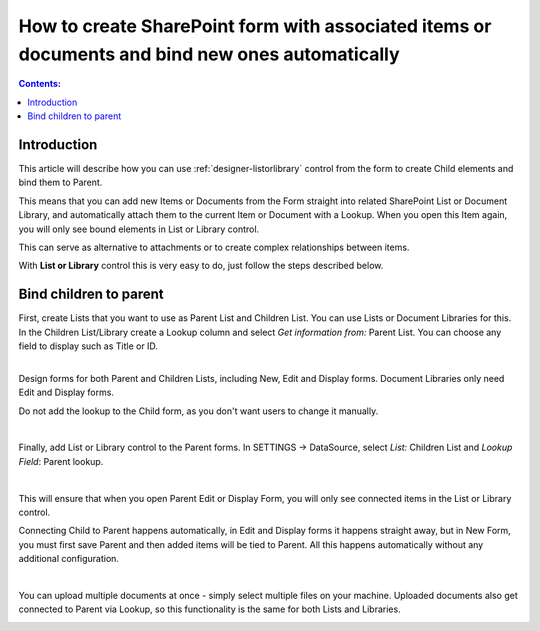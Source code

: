 .. title:: Automatically bind items or documents to parent

.. meta::
   :description: How to associate items and files in List or Library with parent item or document

How to create SharePoint form with associated items or documents and bind new ones automatically
===================================================================================================

.. contents:: Contents:
 :local:
 :depth: 1

Introduction
--------------------------------------------------
This article will describe how you can use :ref:`designer-listorlibrary` control from the form to create Child elements and bind them to Parent.

This means that you can add new Items or Documents from the Form straight into related SharePoint List or Document Library, 
and automatically attach them to the current Item or Document with a Lookup. When you open this Item again, you will only see bound elements in List or Library control. 

This can serve as alternative to attachments or to create complex relationships between items. 

With **List or Library** control this is very easy to do, just follow the steps described below.

Bind children to parent
--------------------------------------------------
| First, create Lists that you want to use as Parent List and Children List. You can use Lists or Document Libraries for this.
| In the Children List/Library create a Lookup column and select *Get information from:* Parent List. You can choose any field to display such as Title or ID.

.. image:: ../images/how-to/child-parent-form/lookup.png
   :alt: Parent and Children Lists

|

Design forms for both Parent and Children Lists, including New, Edit and Display forms. Document Libraries only need Edit and Display forms.
   
Do not add the lookup to the Child form, as you don't want users to change it manually.

.. image:: ../images/how-to/child-parent-form/parentform.png
   :alt: Parent Form

|

Finally, add List or Library control to the Parent forms. In SETTINGS → DataSource, select *List:* Children List and *Lookup Field*: Parent lookup.

.. image:: ../images/how-to/child-parent-form/datasource.png
   :alt: Data Source configuration

|

This will ensure that when you open Parent Edit or Display Form, you will only see connected items in the List or Library control.

Connecting Child to Parent happens automatically, in Edit and Display forms it happens straight away, but in New Form, 
you must first save Parent and then added items will be tied to Parent. All this happens automatically without any additional configuration.

.. image:: ../images/how-to/child-parent-form/result.png
   :alt: Parent Form with Children

|

You can upload multiple documents at once - simply select multiple files on your machine.
Uploaded documents also get connected to Parent via Lookup, so this functionality is the same for both Lists and Libraries.

.. image:: ../images/how-to/child-parent-form/docs.png
   :alt: Parent Form with Uploaded Documents
